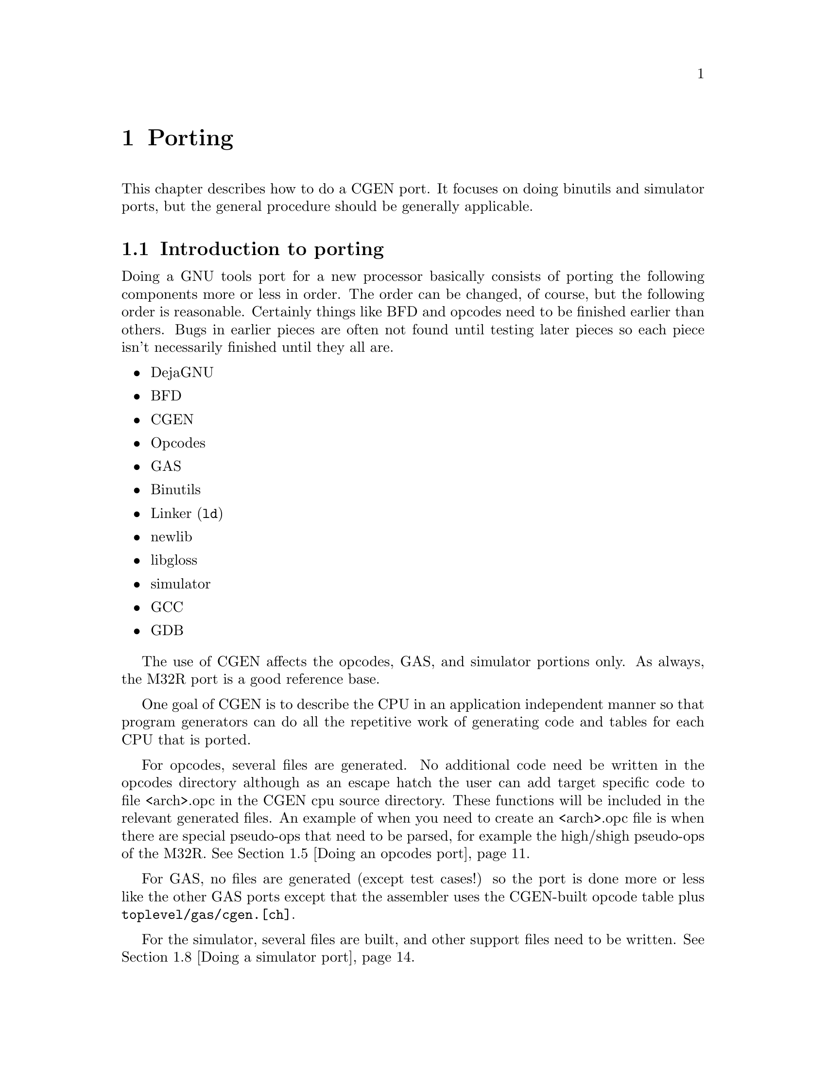 @c Copyright (C) 2000 Red Hat, Inc.
@c This file is part of the CGEN manual.
@c For copying conditions, see the file cgen.texi.

@node Porting
@chapter Porting
@cindex Porting

This chapter describes how to do a CGEN port.
It focuses on doing binutils and simulator ports, but the general
procedure should be generally applicable.

@menu
* Introduction to porting::
* Supported Guile versions::
* Running configure::
* Writing a CPU description file::
* Doing an opcodes port::
* Doing a GAS port::
* Building a GAS test suite::
* Doing a simulator port::
* Building a simulator test suite::
@end menu

@node Introduction to porting
@section Introduction to porting

Doing a GNU tools port for a new processor basically consists of porting the
following components more or less in order.  The order can be changed,
of course, but the following order is reasonable.  Certainly things like
BFD and opcodes need to be finished earlier than others.  Bugs in
earlier pieces are often not found until testing later pieces so each
piece isn't necessarily finished until they all are.

@itemize @bullet
@item DejaGNU
@item BFD
@item CGEN
@item Opcodes
@item GAS
@item Binutils
@item Linker (@code{ld})
@item newlib
@item libgloss
@item simulator
@item GCC
@item GDB
@end itemize

The use of CGEN affects the opcodes, GAS, and simulator portions only.
As always, the M32R port is a good reference base.

One goal of CGEN is to describe the CPU in an application independent manner
so that program generators can do all the repetitive work of generating
code and tables for each CPU that is ported.

For opcodes, several files are generated.  No additional code need be
written in the opcodes directory although as an escape hatch the user
can add target specific code to file <arch>.opc in the CGEN cpu source
directory.  These functions will be included in the relevant generated
files.  An example of when you need to create an <arch>.opc file is when
there are special pseudo-ops that need to be parsed, for example the
high/shigh pseudo-ops of the M32R.
@xref{Doing an opcodes port}.

For GAS, no files are generated (except test cases!) so the port is done
more or less like the other GAS ports except that the assembler uses the
CGEN-built opcode table plus @file{toplevel/gas/cgen.[ch]}.

For the simulator, several files are built, and other support files need
to be written.  @xref{Doing a simulator port}.

@node Supported Guile versions
@section Supported Guile versions

In order to avoid suffering from the bug of the day when using
snapshots, CGEN development has been confined to Guile releases only.
As of this writing (1999-04-26) only Guile 1.2 and 1.3 are supported.
At some point in the future older versions of Guile will no longer be
supported.

If using Guile 1.2, configure it with @code{--enable-guile-debug
--enable-dynamic-linking} to work around an unknown bug in this version
of Guile.  I ran into this on Solaris 2.6.

@node Running configure
@section Running @code{configure}

When doing porting or maintenance activity with CGEN, the build tree
must be configured with the @code{--enable-cgen-maint} option.  This
adds the necessary dependencies to the @file{toplevel/opcodes} and
@file{toplevel/sim} directories.

CGEN uses Guile so it must be installed.  At present the CGEN configury
requires that if Guile isn't installed in @file{/usr/local} then the 
@code{--with-guile=/guile/install/dir} option must be passed to
@file{configure} to specify where Guile is installed.

@node Writing a CPU description file
@section Writing a CPU description file

The first step in doing a CGEN port is writing a CPU description file.
The best way to do that is to take an existing file (such as the M32R)
and use it as a template.

Writing a CPU description file generally involves writing each of the
following types of entries, in order.  @xref{RTL}, for detailed
descriptions of each type of entry that appears in the description file.

@menu
* Conventions::                      Programming style conventions 
* Writing define-arch::              Architecture wide specs
* Writing define-isa::               Instruction set characteristics
* Writing define-cpu::               CPU families
* Writing define-mach::              Machine variants
* Writing define-model::             Models of each machine variant
* Writing define-hardware::          Hardware elements
* Writing define-ifield::            Instruction fields
* Writing define-normal-insn-enum::  Instruction enums
* Writing define-operand::           Instruction operands
* Writing define-insn::              Instructions
* Writing define-macro-insn::        Macro instructions
* Using define-pmacro::              Preprocessor macros
* Splicing list arguments::          List arguments in macros
* Interactive development::          Useful things to do in a Guile shell
@end menu

@node Conventions
@subsection Conventions

First a digression on conventions and programming style.

@enumerate 1
@item @code{define-foo} vs. @code{define-normal-foo}

Each CPU description @code{define-} entry generally provides two forms:
the normal form and the general form.  The normal form has a simple,
fixed-argument syntax that allows one to specify the most popular
elements.  When one needs to specify more obscure elements of the
entry one uses the long form which is a list of name/value pairs.  The
naming convention is to call the normal form @code{define-normal-foo}
and the general form @code{define-foo}.

@item Parentheses placement

Consider:

@example
(define-normal-insn-enum
  insn-op1 "insn format enums" () f-op1 OP1_
  (ADD ADDC SUB SUBC
   AND OR   XOR INV)
)
@end example

All Lisp/Scheme code I've read puts the trailing parenthesis on the
previous line.  CGEN programming style says the last trailing
parenthesis goes on a line by itself.  If someone wants to put forth an
argument of why this should change, please do.  I like putting the
very last parenthesis on a line by itself in column 1 because it makes
it easier to traverse the file with a parenthesis matching keystroke.

@item @code{StudlyCaps} vs. @code{_} vs. @code{-}

The convention is to have most things lowercase with words separated by
@samp{-}.  Things that are uppercase are fixed and well defined: enum
values and mode names.
@c FIXME: Seems to me there's a few others.
This convention must be followed.
@end enumerate

@node Writing define-arch
@subsection Writing define-arch

Various simple and architecture-wide common things like the name of the
processor must be defined somewhere, so all of this stuff is put under
@code{define-arch}.

This must be the first entry in the description file.

@node Writing define-isa
@subsection Writing define-isa

There are two purposes to @code{define-isa}.
The first is to specify parameters needed to decode instructions.

The second is to give the instruction set a name.  This is important for
architectures like the ARM where one CPU can execute multiple
instruction sets.

@node Writing define-cpu
@subsection Writing define-cpu

CPU families are an internal and artificial classification designed to
collect processor variants that are sufficiently similar together under
one roof for the simulator.  What is ``sufficiently similar'' is up to
the programmer.  For example, if the only difference between two
processor variants is that one has a few extra instructions, there's no
point in treating them separately in the simulator.

When simulating the variant without the extra instructions, said
instructions are marked as ``invalid''.  On the other hand, putting 32
and 64 bit variants of an architecture under one roof is problematic
since the word size is different.  What ``under one roof'' means is left
fuzzy for now, but basically the simulator engine has a collection of
structures defining internal state, and ``CPU families'' minimize the
number of copies of generated code that manipulate this state.

@node Writing define-mach
@subsection Writing define-mach

CGEN uses ``mach'' in the same sense that BFD uses ``mach''.
``Mach'', which is short for `machine', defines a variant of
the architecture. 

@c There may be a need for a many-to-one correspondence between CGEN
@c machs and BFD machs.

@node Writing define-model
@subsection Writing define-model

When describing a CPU, in any context, there is ``architecture'' and
there is ``implementation''.  In CGEN parlance a ``model'' is an
implementation of a ``mach''.  Models specify pipeline and other
performance related characteristics of the implementation.

Some architectures bring pipeline details up into the architecture
(rather than making them an implementation detail).  It's not clear
yet how to handle all the various possibilities so at present this is
done on a case-by-case basis.  Maybe a straightforward solution will
emerge.

@node Writing define-hardware
@subsection Writing define-hardware

The registers of the processor are specified with
@code{define-hardware}.  Also, immediate constants and addresses are
defined to be ``hardware''.  By convention, all hardware elements names
are prefaced with @samp{h-}.  This convention must be followed.

Pre-defined hardware elements are:

@table @code
@item h-memory
Normal CPU memory@footnote{A temporary simplifying assumption is to treat all
memory identically.  Being able to specify various kinds of memory
(e.g. on-chip RAM,ROM) is work-in-progress.}
@item h-sint
signed integer
@item h-uint
unsigned integer
@item h-addr
an address
@item h-iaddr
an instruction address
@end table

Where are floats you ask?  They'll be defined when the need arises.

The program counter is named @samp{h-pc} and must be specified.
It is not a builtin element as sometimes architectures need to
modify its behaviour (in the get/set specs).

@node Writing define-ifield
@subsection Writing define-ifield

Writing instruction field entries involves analyzing the instruction set
and creating an entry for each field.  If a field has multiple purposes,
one can create separate entries for each intended purpose.  The names
should generally follow the names used by the architecture reference manual.

By convention, all instruction field names are prefaced with @samp{f-}.  This
convention must be followed.

CGEN tries to allow the use of the bit numbering as found in the architecture
reference manual.  This minimizes transcription errors both when writing the
@samp{.cpu} file and later when communicating field info to people.

There are two key pieces of data that CGEN uses to organize field
specification: the default insn word size (in bits), and whether bit number
0 is the LSB (least significant bit) or the MSB (most significant bit).

In the general case, fields are described with 4 numbers: word-offset,
word-length, start, and length.
All instruction fields (*) live in exactly one word and must be contiguous.
Non-contiguous fields are specified with ``multi-ifields'' which are fields
built up out of several smaller typically disjoint fields.
The size of the word depends on the context.  @samp{word-offset} specifies
the offset in bits from the start of the insn to the word containing the field.
@samp{word-length} specifies the size in bits of the word containing the field.
@samp{start} specifies the position of the MSB of the field in the word.
@samp{length} specifies the size in bits of the field.

Example.

Suppose an ISA has instructions that are normally 16 bits,
but has instructions that may take an additional 32 bit immediate
and optionally an additional 16 bit immediate after that.
Also suppose the ISA numbers the bits starting from the LSB.

default-insn-word-bitsize = 16, lsb0? = #t

An instruction with four 4 bit fields and one 32 bit immediate might be:

@example

  +-----+-----+----+----+--------+--------+
  | op1 | op2 | r1 | r2 | simm32 | simm16 |
  +-----+-----+----+----+--------+--------+

            word-offset  word-length  start  length
f-op1:           0            16        15      4
f-op2:           0            16        11      4
f-r1:            0            16         7      4
f-r2:            0            16         3      4
f-simm32:       16            32        31     32
f-simm16:       48            16        15     16

@end example

If lsb0? = #f, then the example becomes:

@example

            word-offset  word-length  start  length
f-op1:           0            16         0      4
f-op2:           0            16         4      4
f-r1:            0            16         8      4
f-r2:            0            16        12      4
f-simm32:       16            32         0     32
f-simm16:       48            16         0     16

@end example

Endianness for the purposes of this example is irrelevant.
In the word containing op1,op2,r1,r2, op1 is in the most significant nibble
and r2 is in the least significant nibble.

For a large number of cases specifying all 4 numbers is excessive.
With careful redefinition of the starting bit number, one can get away with
only specifying start,length.
Imagine several words of the default insn word size laid out from the start of
the insn.  On top of that lay the field.  Now pick the minimal set of words
that are required to contain the field.  That is the ``word'' we use.
The @samp{start} value is basically computed by adding the offset of the first
containing word to the starting bit of the field in the word.  It's slightly
more complicated than that because lsb0? and the word's size must be taken
into account.  This is best illustrated by rewriting the above example:

@example

lsb0? = #t

            start  length
f-op1:        15      4
f-op2:        11      4
f-r1:          7      4
f-r2:          3      4
f-simm32:     47     32
f-simm16:     63     16

lsb0? = #f

            start  length
f-op1:         0      4
f-op2:         4      4
f-r1:          8      4
f-r2:         12      4
f-simm32:     16     32
f-simm16:     48     16

@end example

Note: This simpler definition doesn't work in all cases.  Where it doesn't
the full-blown definition must be used.

There are currently no shorthand macros for specifying the full-blown
definition.  It is recommended that if you have to use one that you write
a macro to reduce typing.

Written out the full blown way, the f-op1 field would be specified as:

@example

(define-ifield
  (name f-op1)
  (comment "f-op1")
  (attrs) ; no attributes, could be elided if one wants
  (word-offset 0)
  (word-length 16)
  (start 15)
  (length 4)
  (mode UINT)
  (encode #f) ; no special encoding, could be elided if one wants
  (decode #f) ; no special encoding, could be elided if one wants
)

@end example

A macro to simplify that could be written as:

@example

; dwf: define-word-field (??? pick a better name)

(define-pmacro (dwf x-name x-comment x-attrs
                    x-word-offset x-word-length x-start x-length
                    x-mode x-encode x-decode)
  "Define a field including its containing word."
  (define-ifield
    (name x-name)
    (comment x-comment)
    (.splice attrs (.unsplice x-attrs))
    (word-offset x-word-offset)
    (word-length x-word-length)
    (start x-start)
    (length x-length)
    (mode x-mode)
    (.splice encode (.unsplice x-encode))
    (.splice decode (.unsplice x-decode))
    )
)

@end example

The @samp{.splice} is necessary because @samp{attrs}, @samp{encode},
and @samp{decode} take a list as an argument.

One would then write f-op1 as:

@example

(dwf f-op1 "f-op1" () 0 16 15 4 UINT #f #f)

@end example

(*) This doesn't include fields like multi-ifields.

@node Writing define-normal-insn-enum
@subsection Writing define-normal-insn-enum

Writing instruction enum entries involves analyzing the instruction set
and attaching names to the opcode fields.  For example, if a field named
@samp{op1} is used to select which of add, addc, sub, subc, and, or,
xor, and inv instructions, one would write something like the following:

@example
(define-normal-insn-enum
  insn-op1 "insn format enums" () f-op1 OP1_
  (ADD ADDC SUB SUBC
   AND OR   XOR INV)
)
@end example

These entries simplify instruction definitions by giving a name to a
particular value for a particular instruction field.  By convention,
enum names are uppercase.  This convention must be followed.

@node Writing define-operand
@subsection Writing define-operand

Operands are what instruction semantics use to refer to hardware
elements.  The typical use of an operand is to map instruction fields to
hardware.  For example, if field @samp{f-r2} is used to specify one of
the registers defined by the @code{h-gr} hardware entry, one would
write:

@code{(dnop sr "source register" () h-gr f-r2)}

@code{dnop} is short for ``define normal operand'' @footnote{A profound
aversion to typing causes me to often provide brief names of things that
get typed a lot.}.  @xref{RTL}, for more information.

@node Writing define-insn
@subsection Writing define-insn

This involves going through the CPU manual and writing an entry for each
instruction.  Instructions specific to a particular machine variant are
indicated so with the `MACH' attribute.  Example:

@example
(define-normal-insn
  add "add instruction"
  ((MACH mach1)) ; or (MACH mach1,mach2,...) for multiple variants
  ...
)
@end example

The `base' machine is a predefined machine variant that includes
instructions available to all variants, and is the default if no
`MACH' attribute is specified.

When the @file{.cpu} file is processed, CGEN will analyze the semantics
to determine:

@itemize @bullet
@item input operands

The list of hardware elements read by the instruction.

@item output operands

The list of hardware elements written by the instruction.

@item attributes

Instruction attributes that can be computed from the semantics.

CTI: control transfer instruction, generally a branch.

@itemize @bullet
@item UNCOND-CTI

The instruction unconditionally sets pc.

@item COND-CTI

The instruction conditionally sets pc.

@item SKIP-CTI

NB. This is an experimental attribute.  Its usage needs to evolve.

@item DELAY-SLOT

NB. This is an experimental attribute.  Its usage needs to evolve.
@end itemize

@end itemize

CGEN will also try to simplify the semantics as much as possible:

@itemize @bullet
@item Constant folding

Expressions involving constants are simplified and any resulting
non-taken paths of conditional expressions are discarded.
@end itemize

@node Writing define-macro-insn
@subsection Writing define-macro-insn

Some instructions are really aliases for other instructions, maybe even
a sequence of them.  For example, an architecture that has a general
decrement-then-store instruction might have a specialized version of
this instruction called @code{push} supported by the assembler.  These
are handled with ``macro instructions''.  Macro instructions are used by
the assembler/disassembler only.  They are not used by the simulator.

@node Using define-pmacro
@subsection Using define-pmacro

When a group of entries, say instructions, share similar information, a
macro (in the C preprocessor sense) can be used to simplify the
description.  This can be used to save a lot of typing, which also
improves readability since often 1 page of code is easier to understand
than 4.

Here is an example from the M32R port.

@example
(define-pmacro (bin-op mnemonic op2-op sem-op imm-prefix imm)
  (begin
     (dni mnemonic
	  (.str mnemonic " reg/reg")
	  ()
	  (.str mnemonic " $dr,$sr")
	  (+ OP1_0 op2-op dr sr)
	  (set dr (sem-op dr sr))
	  ()
     )
     (dni (.sym mnemonic "3")
	  (.str mnemonic " reg/" imm)
	  ()
	  (.str mnemonic "3 $dr,$sr," imm-prefix "$" imm)
	  (+ OP1_8 op2-op dr sr imm)
	  (set dr (sem-op sr imm))
	  ()
     )
   )
)
(bin-op add OP2_10 add "$hash" slo16)
(bin-op and OP2_12 and ""      uimm16)
(bin-op or  OP2_14 or  "$hash" ulo16)
(bin-op xor OP2_13 xor ""      uimm16)
@end example

@code{.sym/.str} are short for Scheme's @code{symbol-append} and
@code{string-append} operations and are conceptually the same as the C
preprocessor's @code{##} concatenation operator.  @xref{Symbol
concatenation}, and @xref{String concatenation}, for details.

@node Splicing list arguments
@subsection Splicing arguments

Several cpu description elements take a list as an argument (as opposed
to a scalar).
When constructing a call to define-* in a pmacro, these elements must have
their arguments spliced in to achieve the proper syntax.

This is best explained with an example.
Here's a simplifying macro for writing ifield definitions with every
element specified.

@example

; dwf: define-word-field (??? pick a better name)

(define-pmacro (dwf x-name x-comment x-attrs
                    x-word-offset x-word-length x-start x-length
                    x-mode x-encode x-decode)
  "Define a field including its containing word."
  (define-ifield
    (name x-name)
    (comment x-comment)
    (.splice attrs (.unsplice x-attrs))
    (word-offset x-word-offset)
    (word-length x-word-length)
    (start x-start)
    (length x-length)
    (mode x-mode)
    (.splice encode (.unsplice x-encode))
    (.splice decode (.unsplice x-decode))
    )
)

@end example

The @samp{.splice} is necessary because @samp{attrs}, @samp{encode},
and @samp{decode} take a list as an argument.

One would then write f-op1 as:

@example

(dwf f-op1 "f-op1" () 0 16 15 4 UINT #f #f)

@end example

@node Interactive development
@subsection Interactive development

The normal way@footnote{Normal for me anyway, certainly each person will have
their own preference} of writing a CPU description file involves starting Guile
and developing the .CPU file interactively.  The basic steps are

@enumerate 1
@item Run @code{guile}.
@item @code{(load "dev.scm")}
@item Load application, e.g. @code{(load-opc)} or @code{(load-sim)}
@item Load CPU description file, e.g. @code{(cload #:arch "m32r")}
@item Run generators until output looks reasonable, e.g. @code{(cgen-opc.c)}
@end enumerate

To assist in the development process and to cut down on some typing,
@file{dev.scm} looks for @file{$HOME/.cgenrc} and, if present, loads it.
Typical things that @file{.cgenrc} contains are definitions of procedures
that combine steps 3 and 4 above.

Example:

@example
(define (m32r-opc)
  (load-opc)
  (cload #:arch "m32r")
)
(define (m32r-sim)
  (load-sim)
  (cload #:arch "m32r" #:options "with-scache with-profile=fn")
)
(define (m32rbf-sim)
  (load-sim)
  (cload #:arch "m32r" #:machs "m32r" #:options "with-scache with-profile=fn")
)
(define (m32rxf-sim)
  (load-sim)
  (cload #:arch "m32r" #:machs "m32rx" #:options "with-scache with-profile=fn")
)
@end example

CPU description files are loaded into an interactive guile session with
@code{cload}.  The syntax is:

@example
(cload #:arch arch
       [#:machs "mach-list"]
       [#:isas "isa-list"]
       [#:options "option-list"])
@end example

Only the @code{#:arch} argument is mandatory.

@samp{mach-list} is a comma separated string of machines to keep.

@samp{isa-list} is a comma separated string of isas to keep.

@samp{options} is a space separated string of options for the application.

@node Doing an opcodes port
@section Doing an opcodes port

The best way to begin a port is to take an existing one (preferably one
that is similar to the new port) and use it as a template.

@enumerate 1
@item Run @code{guile}.
@item @code{(load "dev.scm")}. This loads in a set of interactive
development routines.
@item @code{(load-opc)}. Load the opcodes support.
@item Edit your @file{cpu/<arch>.cpu} and @file{cpu/<arch>.opc} files.
        @itemize @bullet
        @item The @file{.cpu} file is the main description file.
	@item The @file{.opc} file provides additional C support code.
        @end itemize
@item @code{(cload #:arch "cpu/<arch>")}
@item Run each of:
        @itemize @bullet
        @item @code{(cgen-desc.h)}
        @item @code{(cgen-desc.c)}
        @item @code{(cgen-opc.h)}
	@item @code{(cgen-opc.c)}
	@item @code{(cgen-ibld.in)}
	@item @code{(cgen-asm.in)}
	@item @code{(cgen-dis.in)}
	@item @code{(cgen-opinst.c)} -- [optional]
        @end itemize
@item Repeat steps 4, 5 and 6 until the output looks reasonable.
@item Add dependencies to @file{opcodes/Makefile.am} to generate the
eight opcodes files (use the M32R port as an example).
@item Run @code{make dep} from the @file{opcodes} build directory.
@item Run @code{make all-opcodes} from the top level build directory.
@end enumerate

Note that Guile is not currently shipped with Binutils, etc.  Until
Guile is shipped with Binutils, etc. or a C implementation of CGEN is
done, the generated files are installed in the source directory and
checked into CVS.

@node Doing a GAS port
@section Doing a GAS port

A GAS CGEN port is essentially no different than a normal port except
that the CGEN opcode table is used, and there are extra supporting
routines available in @file{gas/cgen.[ch]}.  As always, a good way to
get started is to take the M32R port as a template and go from there.

The important CGEN-specific things to keep in mind are:
@c to be expanded on as time permits

@itemize @bullet
@item Several support routines are provided by @file{gas/cgen.c}.  Some
must be used, others are available to use if you want to (in general
they should be used unless it's not possible).

        @itemize @bullet
        @item @code{gas_cgen_init_parse}
                @itemize @minus
                @item Call from @code{md_assemble} before doing anything 
                        else.
                @item Must be used.
                @end itemize
        @item @code{gas_cgen_record_fixup}
                @itemize @minus
                @item Cover function to @code{fix_new}.
                @end itemize
        @item @code{gas_cgen_record_fixup_exp}
                @itemize @minus
                @item Cover function to @code{fix_new_exp}.
                @end itemize
        @item @code{gas_cgen_parse_operand}
                @itemize @minus 
                @item Callback for opcode table based parser, set in
                        @code{md_begin}.
                @end itemize
        @item @code{gas_cgen_finish_insn}
                @itemize @minus
                @item After parsing an instruction, call this to add the 
                        instruction to the frag and queue any fixups.
                @end itemize
        @item @code{gas_cgen_md_apply_fix}
                @itemize @minus
                @item Provides basic @code{md_apply_fix} support.
                @item @code{#define md_apply_fix
                        gas_cgen_md_apply_fix} if you're able to use
                        it.
                @end itemize
        @item @code{gas_cgen_tc_gen_reloc}
                @itemize @minus
       	        @item Provides basic @code{tc_gen_reloc} support in function.
                @item @code{#define tc_gen_reloc gas_cgen_tc_gen_reloc}
                        if you're able to use it.
                @end itemize
        @end itemize

@item @code{md_begin} should contain the following (plus anything else you
want of course):

@example
  /* Set the machine number and endianness.  */
  gas_cgen_opcode_desc =
    <arch>_cgen_cpu_open (CGEN_CPU_OPEN_MACHS,
                          0 /* mach number */,
                          CGEN_CPU_OPEN_ENDIAN,
                          (target_big_endian
                            ? CGEN_ENDIAN_BIG
                            : CGEN_ENDIAN_LITTLE),
                          CGEN_CPU_OPEN_END);

  <arch>_cgen_init_asm (gas_cgen_opcode_desc);

  /* This is a callback from cgen to gas to parse operands.  */
  cgen_set_parse_operand_fn (gas_cgen_opcode_desc, gas_cgen_parse_operand);
@end example

@item @code{md_assemble} should contain the following basic framework:

@example
@{
  const CGEN_INSN *insn;
  char *errmsg;
  CGEN_FIELDS fields;
#if CGEN_INT_INSN_P
  cgen_insn_t buffer[CGEN_MAX_INSN_SIZE / sizeof (CGEN_INSN_INT)];
#else
  char buffer[CGEN_MAX_INSN_SIZE];
#endif

  gas_cgen_init_parse ();

  insn = m32r_cgen_assemble_insn (gas_cgen_opcode_desc, str, 
                                  &fields, buffer, &errmsg);
  
  if (! insn)
    @{
      as_bad (errmsg);
      return;
    @}

  gas_cgen_finish_insn (insn, buffer, CGEN_FIELDS_BITSIZE (&fields),
     relax_p, /* non-zero to allow relaxable insns */
     result); /* non-null if results needed for later */
@}
@end example

@end itemize

@node Building a GAS test suite
@section Building a GAS test suite

CGEN can also build the template for test cases for all instructions.  In
some cases it can also generate the actual instructions.  The result is
then assembled, disassembled, verified, and checked into CVS.  Further
changes are usually done by hand as it's easier.  The goal here is to
save the enormous amount of initial typing that is required.

@enumerate 1
@item @code{cd} to the CGEN build directory
@item @code{make gas-test}

At this point two files have been created in the CGEN build directory:
@file{gas-allinsn.exp} and @file{gas-build.sh}.  The @file{gas-build.sh}
script normally requires one command line argument: the location of your
@file{gas} build directory.  If this argument is omitted, the script
searches in @file{../gas} automatically.

@item Copy @file{gas-allinsn.exp} to @file{toplevel/gas/testsuite/gas/<arch>/allinsn.exp}.
@item @code{sh gas-build.sh}

At this point directory tmpdir contains two files: @file{allinsn.s} and
@file{allinsn.d}.  File @file{allinsn.d} usually needs a bit of massaging.

@item Copy @file{tmpdir/allinsn.[sd]} to @file{toplevel/gas/testsuite/gas/<arch>}
@item Run @code{make check} in the @file{gas} build directory and
massage things until you're satisfied the files are correct.
@item Check files into CVS.
@end enumerate

At this point further additions/modifications are usually done by hand.

@node Doing a simulator port
@section Doing a simulator port

The same basic procedure for opcodes porting applies here.

@enumerate 1
@item Run @code{guile}.
@item @code{(load "dev.scm")}
@item @code{(load-sim)}
@item Edit your @file{cpu/<arch>.cpu} file.
@item @code{(cload #:arch "cpu/<arch>")}
@item Run each of:
        @itemize @bullet
	@item @code{(cgen-arch.h)}
	@item @code{(cgen-arch.c)}
	@item @code{(cgen-cpuall.h)}
        @end itemize
@item Repeat steps 4,5,6 until the output looks reasonable.
@item Edit your cpu/<arch>.cpu file.
@item @code{(cload #:arch "cpu/<arch>" #:machs "mach1[,mach2[,...]]")}
@item Run each of:
        @itemize @bullet
	@item @code{(cgen-cpu.h)}
	@item @code{(cgen-cpu.c)}
	@item @code{(cgen-decode.h)}
	@item @code{(cgen-decode.c)}
	@item @code{(cgen-semantics.c)}
	@item @code{(cgen-sem-switch.c)} -- only if using a switch()
                version of semantics.
	@item @code{(cgen-model.c)}
        @end itemize
@item Repeat steps 8, 9 and 10 until the output looks reasonable.
@end enumerate

The following additional files are also needed. These live in the
@file{sim/<arch>} directory. Administrivia files like
@file{configure.in} and @file{Makefile.in} are omitted.

@itemize @bullet
@item @file{sim-main.h}

Main include file required by the ``common'' (@file{sim/common})
support, and by each target's @file{.c} file.
This file includes the relevant other headers.
The order is fairly important.
@file{m32r/sim-main.h} is a good starting point.

@file{sim-main.h} also defines several types:

@itemize @minus
@item @code{_sim_cpu} -- a struct containing all state for a
particular CPU.
@item @code{sim_state} -- contains all state of the simulator.
A @code{SIM_DESC} (which is the result of sim_open and is akin
to a file descriptor) points to one of these.
@item @code{sim_cia} -- type of an instruction address.  For
CGEN this is generally ``word mode'', in GCC parlance.
@end itemize

@file{sim-main.h} also defines several macros:

@itemize @minus
@item @code{CIA_GET(cpu)} -- return ``cia'' of the CPU
@item @code{CIA_SET(cpu,cia)} -- set the ``cia'' of the CPU
@end itemize

``cia'' is short for "current instruction address".

The definition of @code{sim_state} is fairly simple.  Just copy the M32R
case.  The definition of @code{_sim_cpu} is not simple, so pay
attention.  The complexity comes from trying to create a ``derived
class'' of @code{sim_cpu} for each CPU family.  What is done is define a
different version of @code{sim_cpu} in each CPU family's set of files,
with a common ``base class'' structure ``leading part'' for each
@code{sim_cpu} definition used by non-CPU-family specific files.  The
way this is done is by defining @code{WANT_CPU_<CPU-FAMILY-NAME>} at the
top of CPU family specific files. The definition of @code{_sim_cpu} is
then:

@example
	struct _sim_cpu @{
	  /* sim/common CPU base */
	  sim_cpu_base base;
	  /* Static parts of CGEN.  */
	  CGEN_CPU cgen_CPU;
	#if defined (WANT_CPU_CPUFAM1)
	  CPUFAM1_CPU_DATA CPU_data;
	#elif defined (WANT_CPU_CPUFAM2)
	  CPUFAM2_CPU_DATA CPU_data;
	#endif
	@};
@end example

@item @file{tconfig.in}

This file predates @file{sim-main.h} and was/is intended to contain
macros that configure the simulator sources.

@itemize @bullet
@item @code{SIM_HAVE_MODEL} -- enable @file{common/sim-model.[ch]}
support.
@item @code{SIM_HANDLES_LMA} -- makes @file{sim-hload.c} do the right
thing.
@item @code{WITH_SCACHE_PBB} -- define this to 1 if using pbb scaching.
@end itemize

@item @file{<arch>-sim.h}

This file predates @file{sim-main.h} and contains miscellaneous macros
and definitions used by the simulator.

@item @file{mloop.in}

This file contains code to implement the fetch/execute process.  There
are various ways to do this, and several are supported.  Which one to
choose depends on the environment in which the CPU will be used.  For
example when executing a program in a single-CPU environment without
devices, most or all available cycles can be devoted to simulation of the
target CPU.  However, in an environment with devices or multiple cpus, one
may wish the CPU to execute one instruction then relinquish control so a
device operation may be done or an instruction can be simulated on a
second cpu.  Efficient techniques for the former aren't necessarily the best
for the latter.

Three versions are currently supported:

@enumerate 1
@item simple -- fetch/decode/execute one insn
@item scache -- same as simple but results of decoding are cached 
@item pbb -- same as scache but several insns are handled each iteration
pbb stands for pseudo basic block.
@end enumerate

This file is processed by @file{common/genmloop.sh} at build time. The
result is two files: @file{mloop.c} and @file{eng.h}.

@item @file{sim-if.c}

By convention this file contains @code{sim_open}, @code{sim_close},
@code{sim_create_inferior}, @code{sim_do_command}.  These functions can
live in any file of course.  They're here because they're the parts of
the @code{remote-sim.h} interface that aren't provided by the common
directory.

@item @file{<cpufam>.c}

By convention this file contains register access and model support
functions for a CPU family (the name of this file is misnamed in the
M32R case).  The register access functions implement the
@code{sim_fetch_register} and @code{sim_store_register} interface
functions (named @code{<cpufam>_@{fetch,store@}_register}), and support
code for register get/set rtl.  The model support functions implement the
before/after handlers (functions that handle tracing/profiling) and
timing for each function unit.

@item Other files
	
The M32R port has two other handwritten files: @file{devices.c} and
@file{traps.c}.  How you wish to organize this is up to you.
@end itemize

@node Building a simulator test suite
@section Building a simulator test suite

CGEN can also build the template for test cases for all instructions.  In
some cases it can also generate the actual instructions
@footnote{Although this hasn't been implemented yet.}.  The result is
then verified and checked into CVS.  Further changes are usually done by
hand as it's easier.  The goal here is to save the enormous amount of
initial typing that is required.

@enumerate 1
@item @code{cd} to the CGEN build directory
@item @code{make sim-test ISA=<arch>}

At this point two files have been created in the CGEN build directory:
@file{sim-allinsn.exp} and @file{sim-build.sh}.

@item Copy @file{sim-allinsn.exp} to
@file{toplevel/sim/testsuite/sim/<arch>/allinsn.exp}.
@item @code{sh sim-build.sh}

At this point a new subdirectory called @file{tmpdir} will be created
and will contain one test case for each instruction.  The framework has
been filled in but not the actual test case.  It's handy to write an
``include file'' containing assembler macros that simplify writing test
cases.  See @file{toplevel/sim/testsuite/sim/m32r/testutils.inc} for an
example.

@item write testutils.inc
@item finish each test case
@item copy @file{tmpdir/*.cgs} to @file{toplevel/sim/testsuite/sim/<arch>}
@item run @code{make check} in the sim build directory and massage things until you're satisfied the files are correct
@item Check files into CVS.
@end enumerate

@noindent At this point further additions/modifications are usually done 
by hand.
